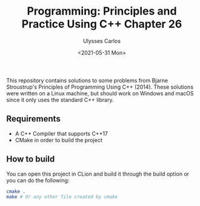 #+title: Programming: Principles and Practice Using C++ Chapter 26
#+author: Ulysses Carlos
#+date: <2021-05-31 Mon>

This repository contains solutions to some problems from Bjarne Stroustrup's Principles of Programming Using C++ (2014).
These solutions were written on a Linux machine, but should work on Windows and macOS since it only uses the standard C++ library.

** Requirements
+ A C++ Compiler that supports C++17
+ CMake in order to build the project
  
** How to build
You can open this project in CLion and build it through the build option or you can do the following:

#+begin_src bash
  cmake .
  make # Or any other file created by cmake
#+end_src
